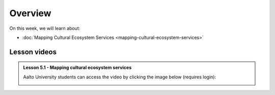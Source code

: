 Overview
========

On this week, we will learn about:

- :doc:`Mapping Cultural Ecosystem Services <mapping-cultural-ecosystem-services>`

Lesson videos
-------------

.. admonition:: Lesson 5.1 - Mapping cultural ecosystem services

    Aalto University students can access the video by clicking the image below (requires login):

    .. figure:: img/SDS4SD_Lesson4.1.png
        :target: https://aalto.cloud.panopto.eu/Panopto/Pages/Viewer.aspx?id=1e93cb23-59c7-40d6-9486-b27900c9fc20
        :width: 500px
        :align: left




